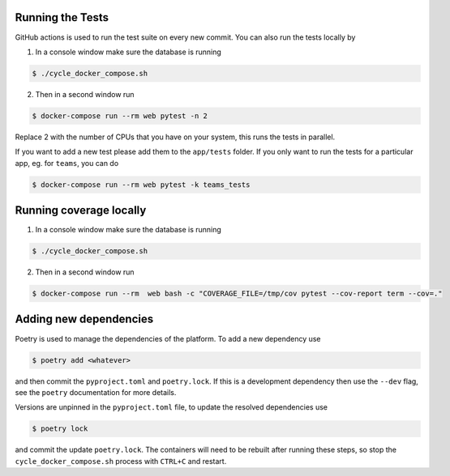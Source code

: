 .. _for_developers:

Running the Tests
-----------------

GitHub actions is used to run the test suite on every new commit.
You can also run the tests locally by

1. In a console window make sure the database is running

.. code-block:: console

    $ ./cycle_docker_compose.sh

2. Then in a second window run

.. code-block:: console

    $ docker-compose run --rm web pytest -n 2

Replace 2 with the number of CPUs that you have on your system, this runs
the tests in parallel.

If you want to add a new test please add them to the ``app/tests`` folder.
If you only want to run the tests for a particular app, eg. for ``teams``, you can do

.. code-block:: console

    $ docker-compose run --rm web pytest -k teams_tests

Running coverage locally
------------------------

1. In a console window make sure the database is running

.. code-block:: console

    $ ./cycle_docker_compose.sh

2. Then in a second window run

.. code-block:: console

    $ docker-compose run --rm  web bash -c "COVERAGE_FILE=/tmp/cov pytest --cov-report term --cov=."


Adding new dependencies
-----------------------

Poetry is used to manage the dependencies of the platform.
To add a new dependency use

.. code-block:: console

    $ poetry add <whatever>

and then commit the ``pyproject.toml`` and ``poetry.lock``.
If this is a development dependency then use the ``--dev`` flag, see the ``poetry`` documentation for more details.

Versions are unpinned in the ``pyproject.toml`` file, to update the resolved dependencies use

.. code-block:: console

    $ poetry lock

and commit the update ``poetry.lock``.
The containers will need to be rebuilt after running these steps, so stop the ``cycle_docker_compose.sh`` process with ``CTRL+C`` and restart.
